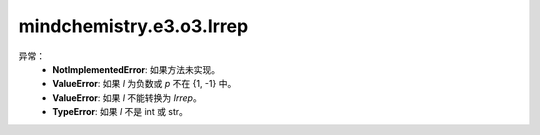 mindchemistry.e3.o3.Irrep
============================

.. py:class:: mindchemistry.e3.o3.Irrep(l, p)

    O（3）的不可约表示。这个类不包含任何数据，它是一个描述表示的结构。它通常用作库的其他类的参数，以定义函数的输入和输出表示。

    参数:
        - **l** (Union[int, str]): 非负整数，表示的阶数，:math:`l = 0, 1, \dots`。或者用字符串表示阶数和奇偶性。
        - **p** (int) - ｛1，-1｝, 表示的奇偶性, 默认值: ``None``。

异常：
    - **NotImplementedError**: 如果方法未实现。
    - **ValueError**: 如果 `l` 为负数或 `p` 不在 {1, -1} 中。
    - **ValueError**: 如果 `l` 不能转换为 `Irrep`。
    - **TypeError**: 如果 `l` 不是 int 或 str。


    .. py:method:: mindchemistry.e3.o3.Irrep.wigD_from_angles(alpha, beta, gamma, k)

        从欧拉角表示O（3）的wigner D矩阵。

        参数:
            - **alpha** (Union[Tensor[float32], List[float], Tuple[float], ndarray[np.float32], float]) - 围绕Y轴旋转:math:`\alpha`，第三个作用。
            - **beta** (Union[Tensor[float32], List[float], Tuple[float], ndarray[np.float32], float]) - 围绕X轴旋转:math:`\beta`，第二个作用。
            - **gamma** (Union[Tensor[float32], List[float], Tuple[float], ndarray[np.float32], float]) - 围绕Y轴旋转:math:`\gamma`，第一个作用。
            - **k** (Union[None, Tensor[float32], List[float], Tuple[float], ndarray[np.float32], float]) - 应用奇偶校验的次数。默认值: ``None``。

        返回:
            O（3）的张量表示wigner D矩阵。形状张量:math:`（...，2l+1,2l+1）`。

    .. py:method:: mindchemistry.e3.o3.Irrep.wigD_from_matrix(R)。

        从旋转矩阵表示O（3）的wigner D矩阵。

        参数:
            - **R** (Tensor) - 旋转矩阵。形状为:math:`（...，3，3）` 的张量。

        返回:
            O（3）的张量表示wigner D矩阵。形状为:math:`（...，2l+1,2l+1）` 的张量。